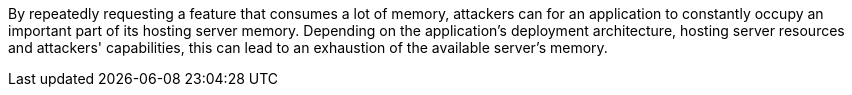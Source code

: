 By repeatedly requesting a feature that consumes a lot of memory, attackers can for an application to constantly occupy
an important part of its hosting server memory. Depending on the application's deployment architecture, hosting server
resources and attackers' capabilities, this can lead to an exhaustion of the available server's memory.
